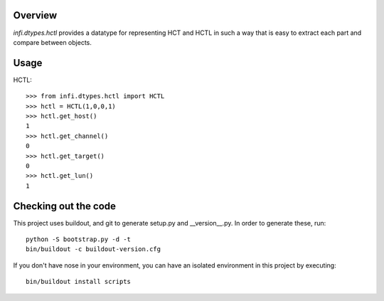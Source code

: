 Overview
========
*infi.dtypes.hctl* provides a datatype for representing HCT and HCTL in such a way that is easy to extract each part and compare between objects.

Usage
=====
HCTL:
::
  >>> from infi.dtypes.hctl import HCTL
  >>> hctl = HCTL(1,0,0,1)
  >>> hctl.get_host()
  1
  >>> hctl.get_channel()
  0
  >>> hctl.get_target()
  0
  >>> hctl.get_lun()
  1

Checking out the code
=====================

This project uses buildout, and git to generate setup.py and __version__.py.
In order to generate these, run:
::
  python -S bootstrap.py -d -t
  bin/buildout -c buildout-version.cfg

If you don't have nose in your environment, you can have an isolated environment in this project by executing:
::
  bin/buildout install scripts

